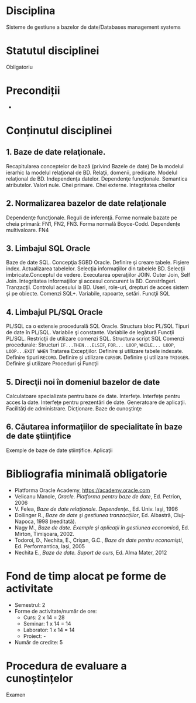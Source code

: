 * Disciplina
Sisteme de gestiune a bazelor de date/Databases management systems

* Statutul disciplinei
Obligatoriu

* Precondiții
-

* Conținutul disciplinei
** 1. Baze de date relaţionale.
Recapitularea conceptelor de bază (privind Bazele de date) De la
modelul ierarhic la modelul relaţional de BD. Relaţii, domenii,
predicate.  Modelul relaţional de BD. Independenţa datelor. Dependenţe
funcţionale. Semantica atributelor.  Valori nule. Chei primare. Chei
externe. Integritatea cheilor
** 2. Normalizarea bazelor de date relaţionale
Dependenţe funcţionale. Reguli de inferenţă. Forme normale bazate pe
cheia primară: FN1, FN2, FN3. Forma normală Boyce-Codd. Dependenţe
multivaloare. FN4
** 3. Limbajul SQL Oracle
Baze de date SQL. Concepţia SGBD Oracle. Definire şi creare
tabele. Fişiere index.  Actualizarea tabelelor. Selecţia informaţiilor
din tabelele BD. Selecţii imbricate.Conceptul de vedere.  Executarea
operaţiilor JOIN. Outer Join, Self Join. Integritatea informaţiilor şi
accesul concurent la BD. Constrîngeri. Tranzacţii. Controlul acesului
la BD. Useri, role-uri, drepturi de acces sistem şi pe obiecte.
Comenzi SQL+. Variabile, rapoarte, setări. Funcţii SQL
** 4. Limbajul PL/SQL Oracle
PL/SQL ca o extensie procedurală SQL Oracle. Structura bloc PL/SQL
Tipuri de date în PL/SQL. Variabile şi constante. Variabile de
legătură Funcţii PL/SQL. Restricţii de utilizare comenzi
SQL. Structura script SQL Comenzi procedurale: Structuri
=IF...THEN...ELSIF=, =FOR... LOOP=, =WHILE... LOOP=, =LOOP...EXIT WHEN=
Tratarea Excepţiilor.  Definire şi utilizare tabele indexate. Definire
tipuri =RECORD=. Definire şi utilizare =CURSOR=.  Definire şi utilizare
=TRIGGER=. Definire şi utilizare Proceduri şi Funcţii
** 5. Direcţii noi în domeniul bazelor de date
Calculatoare specializate pentru baze de date. Interfeţe. Interfeţe
pentru acces la date. Interfeţe pentru prezentări de date. Generatoare
de aplicaţii. Facilităţi de administrare. Dicţionare. Baze de
cunoştinţe
** 6. Căutarea informaţiilor de specialitate în baze de date ştiinţifice
Exemple de baze de date ştiinţifice. Aplicaţii
* Bibliografia minimală obligatorie
- Platforma Oracle Academy, https://academy.oracle.com
- Velicanu Manole, /Oracle. Platforma pentru baze de date/, Ed. Petrion, 2006
- V. Felea, /Baze de date relaţionale. Dependenţe./, Ed. Univ. Iaşi, 1996
- Dollinger R., /Baze de date şi gestiunea tranzacţiilor/, Ed. Albastră, Cluj-Napoca, 1998 (reeditată).
- Nagy M., /Baze de date. Exemple şi aplicaţii în gestiunea economică/, Ed. Mirton, Timişoara, 2002.
- Todoroi, D., Nechita, E., Crişan, G.C., /Baze de date pentru economişti/, Ed. Performantica, Iaşi, 2005
- Nechita E., /Baze de date. Suport de curs/, Ed. Alma Mater, 2012
* Fond de timp alocat pe forme de activitate
- Semestrul: 2
- Forme de activitate/număr de ore:
  - Curs: 2 x 14 = 28
  - Seminar: 1 x 14 = 14
  - Laborator: 1 x 14 = 14
  - Proiect: -
- Număr de credite: 5

* Procedura de evaluare a cunoștințelor
Examen
